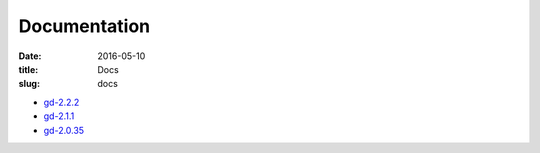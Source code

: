 Documentation
#############

:date: 2016-05-10
:title: Docs
:slug: docs

* `gd-2.2.2 </manuals/2.22.2/>`_
* `gd-2.1.1 </manuals/2.1.1/>`_
* `gd-2.0.35 </manuals/2.0.35/>`_
